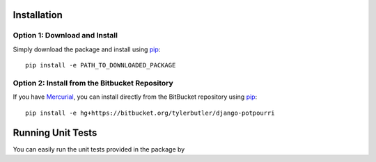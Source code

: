 .. _installation:

Installation
============

Option 1: Download and Install
------------------------------
Simply download the package and install using pip_::

    pip install -e PATH_TO_DOWNLOADED_PACKAGE
    
Option 2: Install from the Bitbucket Repository
-----------------------------------------------
If you have Mercurial_, you can install directly from the BitBucket repository using pip_::

    pip install -e hg+https://bitbucket.org/tylerbutler/django-potpourri

.. _pip: http://www.pip-installer.org/
.. _Mercurial: http://mercurial.selenic.com/

Running Unit Tests
==================

You can easily run the unit tests provided in the package by